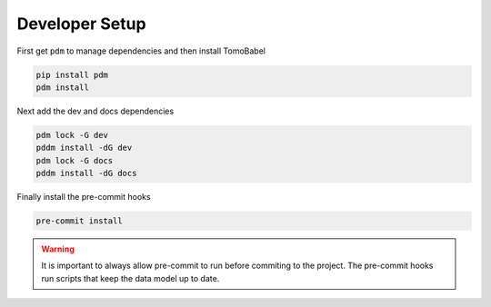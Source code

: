 Developer Setup
---------------

First get ``pdm`` to manage dependencies and then install TomoBabel

.. code-block::

 pip install pdm
 pdm install

Next add the dev and docs dependencies

.. code-block::

 pdm lock -G dev
 pddm install -dG dev
 pdm lock -G docs
 pddm install -dG docs

Finally install the pre-commit hooks

.. code-block::

 pre-commit install

.. warning::

 It is important to always allow pre-commit to run before commiting to the project.
 The pre-commit hooks run scripts that keep the data model up to date.

